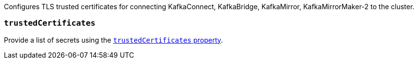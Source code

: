 Configures TLS trusted certificates for connecting KafkaConnect, KafkaBridge, KafkaMirror, KafkaMirrorMaker-2 to the cluster.

=== `trustedCertificates`

Provide a list of secrets using the xref:con-common-configuration-trusted-certificates-reference[`trustedCertificates` property].
